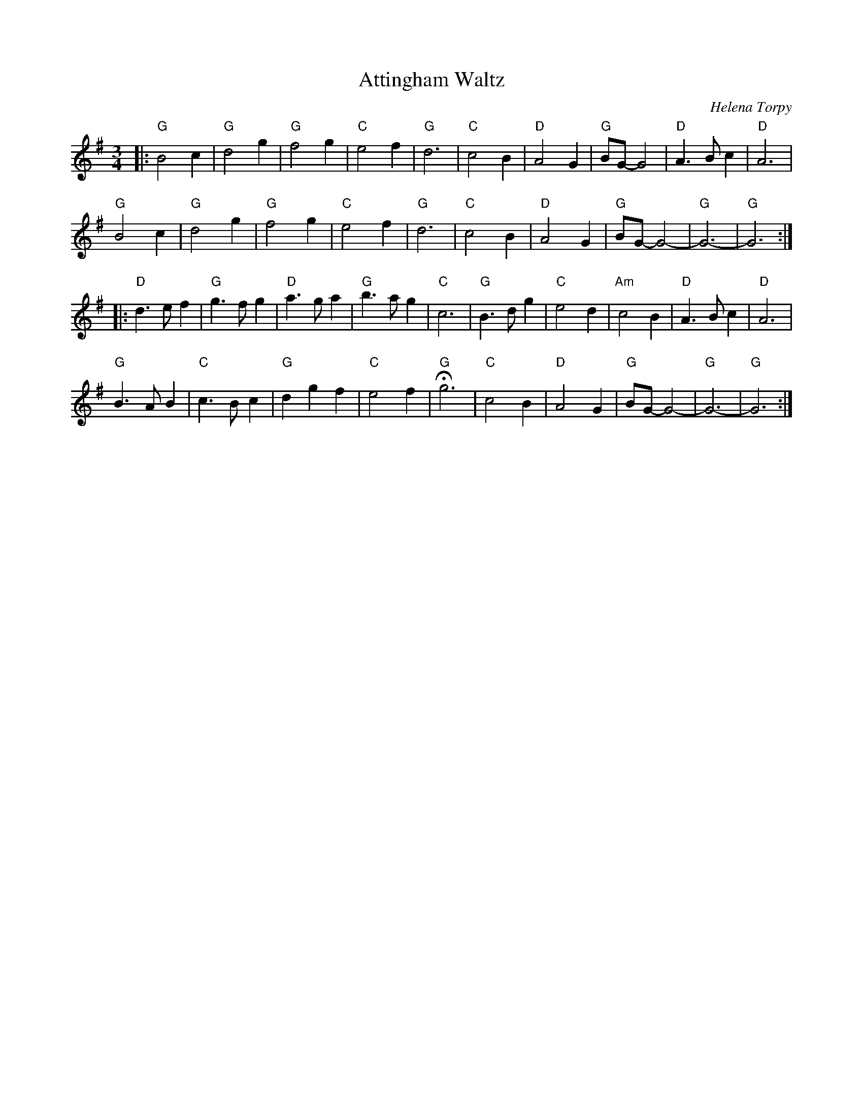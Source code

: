 X: 1
T: Attingham Waltz
C: Helena Torpy
R: Waltz
M: 3/4
L: 1/8
K:G
Z: ABC transcription by Verge Roller
r: 80
|: "G" B4 c2 | "G" d4 g2 | "G" f4 g2 | "C" e4 f2 | "G" d6 | "C" c4 B2 | "D" A4 G2 | "G" BG-G4 | "D" A3 B c2 | "D" A6 |
"G" B4 c2 | "G" d4 g2 | "G" f4 g2 | "C" e4 f2 | "G" d6 | "C" c4 B2 |  "D" A4 G2 | "G" BG-G4- | "G" G6- | "G" G6 :|
|: "D" d3 e f2 | "G" g3 f g2 | "D" a3 g a2 | "G" b3 a g2 | "C" c6 | "G" B3 d g2 | "C" e4 d2 | "Am" c4 B2 | "D" A3 B c2 | "D" A6 |
"G" B3 A B2 | "C" c3 B c2 | "G" d2 g2 f2 | "C" e4 f2 | "G" Hg6 | "C" c4 B2 | "D" A4 G2 | "G" BG-G4- | "G" G6- | "G" G6 :|
